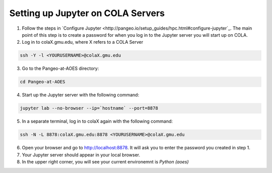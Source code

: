Setting up Jupyter on COLA Servers
####################################

1. Follow the steps in `Configure Jupyter <http://pangeo.io/setup_guides/hpc.html#configure-jupyter`_. The main point of this step is to create a password for when you log in to the Jupyter server you will start up on COLA.

2. Log in to colaX.gmu.edu, where X refers to a COLA Server

.. code-block:: bash

   ssh -Y -l <YOURUSERNAME>@colaX.gmu.edu

3. Go to the Pangeo-at-AOES directory:

.. code-block:: bash
   
   cd Pangeo-at-AOES

4. Start up the Jupyter server with the following command:

.. code-block:: bash

   jupyter lab --no-browser --ip=`hostname` --port=8878

5. In a separate terminal, log in to colaX again with the following command:

.. code-block:: bash

   ssh -N -L 8878:colaX.gmu.edu:8878 <YOURUSERNAME>@colaX.gmu.edu

6. Open your browser and go to http://localhost:8878. It will ask you to enter the password you created in step 1.

7. Your Jupyter server should appear in your local browser.

8. In the upper right corner, you will see your current environemnt is `Python (aoes)`

